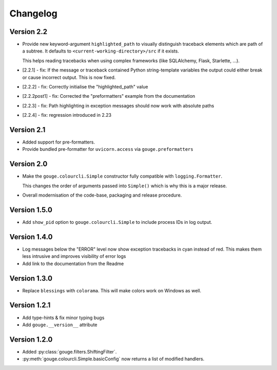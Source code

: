 Changelog
=========

Version 2.2
-----------

* Provide new keyword-argument ``highlighted_path`` to visually distinguish
  traceback elements which are path of a subtree. It defaults to
  ``<current-working-directory>/src`` if it exists.

  This helps reading tracebacks when using complex frameworks (like SQLAlchemy,
  Flask, Starlette, ...).

* [2.2.1] - fix: If the message or traceback contained Python string-template
  variables the output could either break or cause incorrect output. This is
  now fixed.

* [2.2.2] - fix: Correctly initialise the "highlighted_path" value

* [2.2.2post1] - fix: Corrected the "preformatters" example from the
  documentation

* [2.2.3] - fix: Path highlighting in exception messages should now work with
  absolute paths

* [2.2.4] - fix: regression introduced in 2.23

Version 2.1
-----------

* Added support for pre-formatters.
* Provide bundled pre-formatter for ``uvicorn.access`` via
  ``gouge.preformatters``

Version 2.0
-----------

* Make the ``gouge.colourcli.Simple`` constructor fully compatible with
  ``logging.Formatter``.

  This changes the order of arguments passed into ``Simple()`` which is why
  this is a major release.
* Overall modernisation of the code-base, packaging and release procedure.

Version 1.5.0
-------------

* Add ``show_pid`` option to ``gouge.colourcli.Simple`` to include process IDs
  in log output.

Version 1.4.0
-------------

* Log messages below the "ERROR" level now show exception tracebacks in cyan
  instead of red. This makes them less intrusive and improves visibility of
  error logs
* Add link to the documentation from the Readme


Version 1.3.0
-------------

* Replace ``blessings`` with ``colorama``. This will make colors work on
  Windows as well.


Version 1.2.1
-------------

* Add type-hints & fix minor typing bugs
* Add ``gouge.__version__`` attribute

Version 1.2.0
-------------

* Added :py:class:`gouge.filters.ShiftingFilter`.
* :py:meth:`gouge.colourcli.Simple.basicConfig` now returns a list of modified
  handlers.
